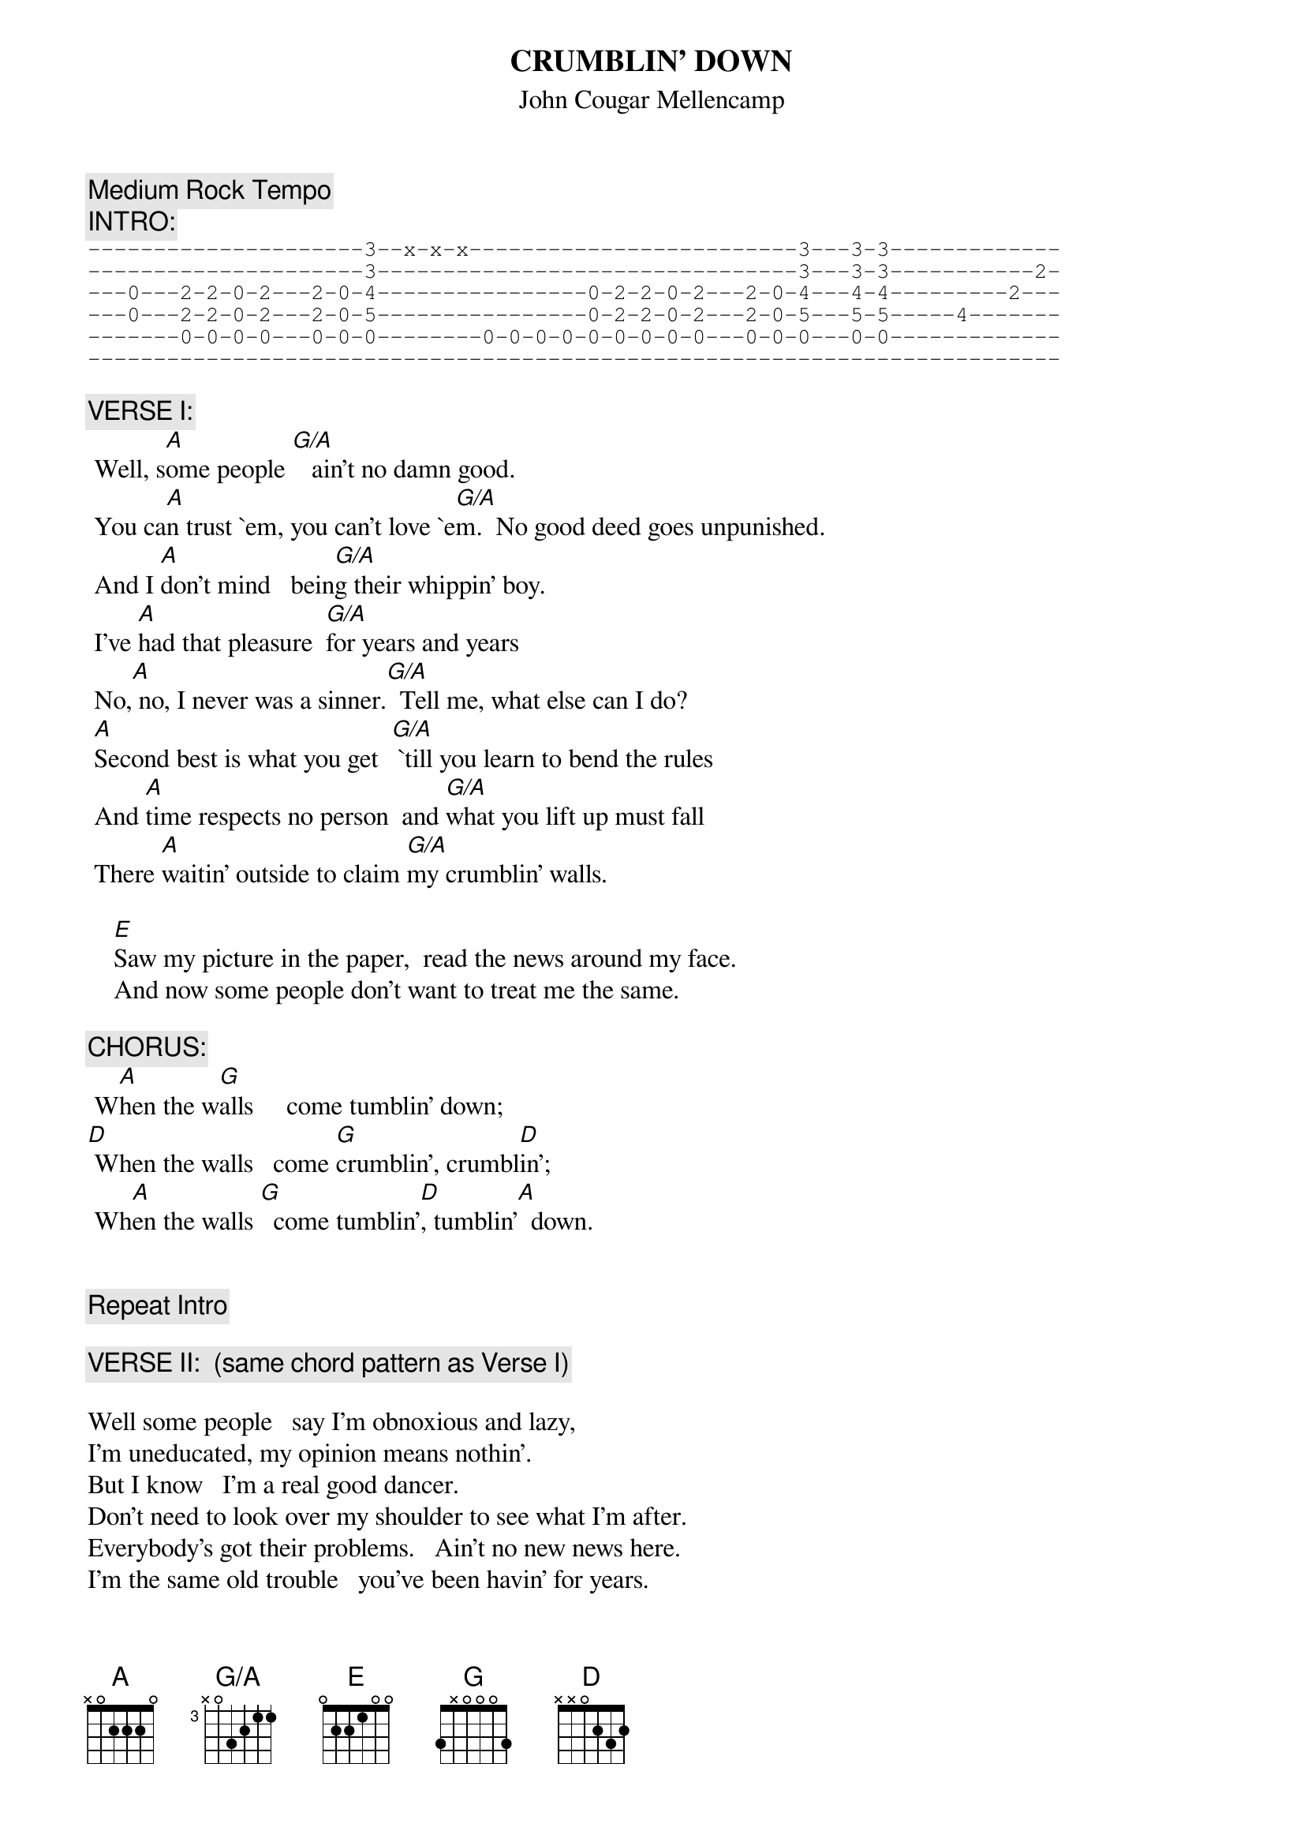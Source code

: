{t:CRUMBLIN' DOWN}
{st:John Cougar Mellencamp}
#(From the album "Uh-huh")
{define G/A base-fret 3 frets x 0 3 2 1 1}
{define G base-fret 1 frets 3 X 0 0 0 3}
{c:Medium Rock Tempo}
{c: INTRO:}
{sot}
---------------------3--x-x-x-------------------------3---3-3-------------
---------------------3--------------------------------3---3-3-----------2-
---0---2-2-0-2---2-0-4----------------0-2-2-0-2---2-0-4---4-4---------2---
---0---2-2-0-2---2-0-5----------------0-2-2-0-2---2-0-5---5-5-----4-------
-------0-0-0-0---0-0-0--------0-0-0-0-0-0-0-0-0---0-0-0---0-0-------------
--------------------------------------------------------------------------
{eot}

{c:VERSE I:}
 Well, s[A]ome people [G/A]   ain't no damn good.
 You ca[A]n trust `em, you can't love `e[G/A]m.  No good deed goes unpunished.
 And I [A]don't mind   bein[G/A]g their whippin' boy.
 I've [A]had that pleasure  [G/A]for years and years
 No,[A] no, I never was a sinner.[G/A]  Tell me, what else can I do?
 [A]Second best is what you get  [G/A] `till you learn to bend the rules
 And [A]time respects no person  and [G/A]what you lift up must fall
 There [A]waitin' outside to claim [G/A]my crumblin' walls.

    [E]Saw my picture in the paper,  read the news around my face.
    And now some people don't want to treat me the same.

{c:CHORUS:}
 W[A]hen the w[G]alls     come tumblin' down;
[D] When the walls   come [G]crumblin', crumbl[D]in';
 Wh[A]en the walls [G]  come tumblin'[D], tumblin'[A]  down.


{c:Repeat Intro}

{c:VERSE II:  (same chord pattern as Verse I)}

Well some people   say I'm obnoxious and lazy,
I'm uneducated, my opinion means nothin'.
But I know   I'm a real good dancer.
Don't need to look over my shoulder to see what I'm after.
Everybody's got their problems.   Ain't no new news here.
I'm the same old trouble   you've been havin' for years.
Don't confuse the problem with the issue, girl.  It's perfectly clear.
Just a human desire   to have you come near.

   Want to put my arms around you, feel your breath in my ear.
   You can bend me, you can break me but you better stand clear.


{c:Repeat Chorus.}

{c:Repeat Intro and fade}


